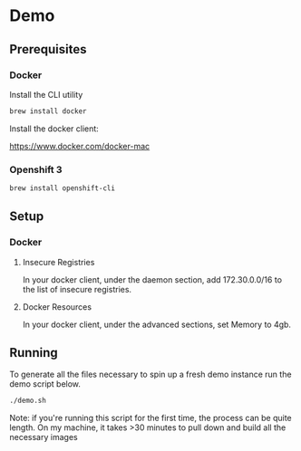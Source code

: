 * Demo
** Prerequisites
*** Docker
Install the CLI utility
#+BEGIN_SRC bash
  brew install docker
#+END_SRC

Install the docker client:

https://www.docker.com/docker-mac

*** Openshift 3
#+BEGIN_SRC bash
  brew install openshift-cli
#+END_SRC
** Setup
*** Docker
**** Insecure Registries
In your docker client, under the daemon section, add 172.30.0.0/16 to the list of insecure registries.
**** Docker Resources
In your docker client, under the advanced sections, set Memory to 4gb.

** Running
To generate all the files necessary to spin up a fresh demo instance run the demo script below.
#+BEGIN_SRC bash
  ./demo.sh
#+END_SRC
Note: if you're running this script for the first time, the process can be quite length. On my machine, it takes >30 minutes to pull down and build all the necessary images

